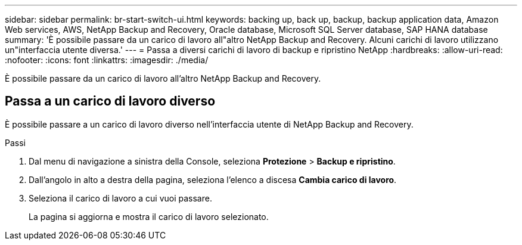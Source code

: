 ---
sidebar: sidebar 
permalink: br-start-switch-ui.html 
keywords: backing up, back up, backup, backup application data, Amazon Web services, AWS, NetApp Backup and Recovery, Oracle database, Microsoft SQL Server database, SAP HANA database 
summary: 'È possibile passare da un carico di lavoro all"altro NetApp Backup and Recovery.  Alcuni carichi di lavoro utilizzano un"interfaccia utente diversa.' 
---
= Passa a diversi carichi di lavoro di backup e ripristino NetApp
:hardbreaks:
:allow-uri-read: 
:nofooter: 
:icons: font
:linkattrs: 
:imagesdir: ./media/


[role="lead"]
È possibile passare da un carico di lavoro all'altro NetApp Backup and Recovery.



== Passa a un carico di lavoro diverso

È possibile passare a un carico di lavoro diverso nell'interfaccia utente di NetApp Backup and Recovery.

.Passi
. Dal menu di navigazione a sinistra della Console, seleziona *Protezione* > *Backup e ripristino*.
. Dall'angolo in alto a destra della pagina, seleziona l'elenco a discesa *Cambia carico di lavoro*.
. Seleziona il carico di lavoro a cui vuoi passare.
+
La pagina si aggiorna e mostra il carico di lavoro selezionato.


